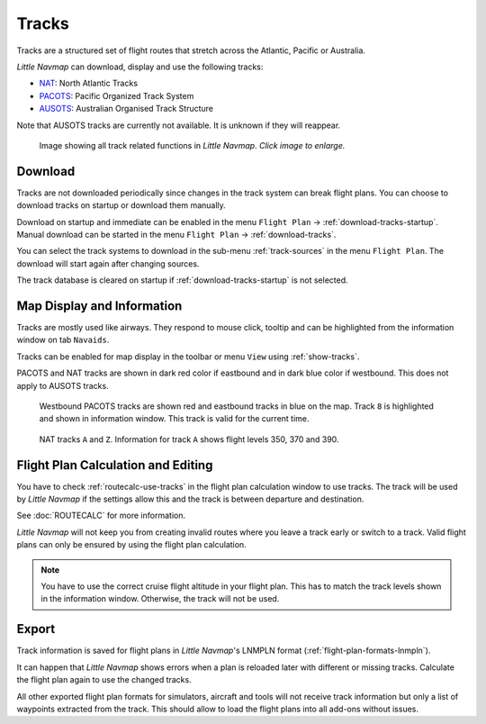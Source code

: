 |Tracks| Tracks
---------------------------------------

Tracks are a structured set of flight routes that stretch across the Atlantic, Pacific or Australia.

*Little Navmap* can download, display and use the following tracks:

-  `NAT <https://en.wikipedia.org/wiki/North_Atlantic_Tracks>`__: North Atlantic Tracks
-  `PACOTS <https://en.wikipedia.org/wiki/Pacific_Organized_Track_System>`__: Pacific Organized Track System
-  `AUSOTS <https://www.airservicesaustralia.com/ausots/ausotstoday.asp>`__: Australian Organised Track Structure

Note that AUSOTS tracks are currently not available. It is unknown if they will reappear.

.. figure:: ../images/tracks.jpg
    :scale: 50%

    Image showing all track related functions in *Little Navmap*. *Click image to enlarge.*

Download
~~~~~~~~~~~~~~~~~~~~~~~~~~~~~~~~~~~~~

Tracks are not downloaded periodically since changes in the track system can break flight plans.
You can choose to download tracks on startup or download them manually.

Download on startup and immediate can be enabled in the menu ``Flight Plan`` -> :ref:`download-tracks-startup`.
Manual download can be started in the menu ``Flight Plan`` -> :ref:`download-tracks`.

You can select the track systems to download in the sub-menu :ref:`track-sources` in the menu ``Flight Plan``.
The download will start again after changing sources.

The track database is cleared on startup if :ref:`download-tracks-startup` is not selected.

Map Display and Information
~~~~~~~~~~~~~~~~~~~~~~~~~~~~~~~~~~~~~

Tracks are mostly used like airways. They respond to mouse click, tooltip and can be highlighted
from the information window on tab ``Navaids``.

Tracks can be enabled for map display in the toolbar or menu ``View`` using |Show Tracks| :ref:`show-tracks`.

PACOTS and NAT tracks are shown in dark red color if eastbound and in dark blue color if westbound.
This does not apply to AUSOTS tracks.

.. figure:: ../images/trackinfo.jpg

       Westbound PACOTS tracks are shown red and eastbound tracks in blue on the map.
       Track ``8`` is highlighted and shown in information window. This track is valid for the current time.

.. figure:: ../images/trackinfo2.jpg

       NAT tracks ``A`` and ``Z``. Information for track ``A`` shows flight levels 350, 370 and 390.

Flight Plan Calculation and Editing
~~~~~~~~~~~~~~~~~~~~~~~~~~~~~~~~~~~~~

You have to check :ref:`routecalc-use-tracks` in the flight plan calculation window to use tracks.
The track will be used by *Little Navmap* if the settings allow this and the track is between
departure and destination.

See :doc:`ROUTECALC` for more information.

*Little Navmap* will not keep you from creating invalid routes where you leave a track early or
switch to a track. Valid flight plans can only be ensured by using the flight plan calculation.

.. note::

    You have to use the correct cruise flight altitude in your flight plan.
    This has to match the track levels shown in the information window. Otherwise, the track will not be used.

Export
~~~~~~~~~~~~~~~~~~~~~~~~~~~~~~~~~~~~~

Track information is saved for flight plans in *Little Navmap*'s LNMPLN format (:ref:`flight-plan-formats-lnmpln`).

It can happen that *Little Navmap* shows errors when a plan is reloaded later with different or
missing tracks. Calculate the flight plan again to use the changed tracks.

All other exported flight plan formats for simulators, aircraft and tools will not receive track
information but only a list of waypoints extracted from the track. This should allow to load the
flight plans into all add-ons without issues.

.. |Tracks| image:: ../images/icon_airwaytrack.png
.. |Show Tracks| image:: ../images/icon_airwaytrack.png
